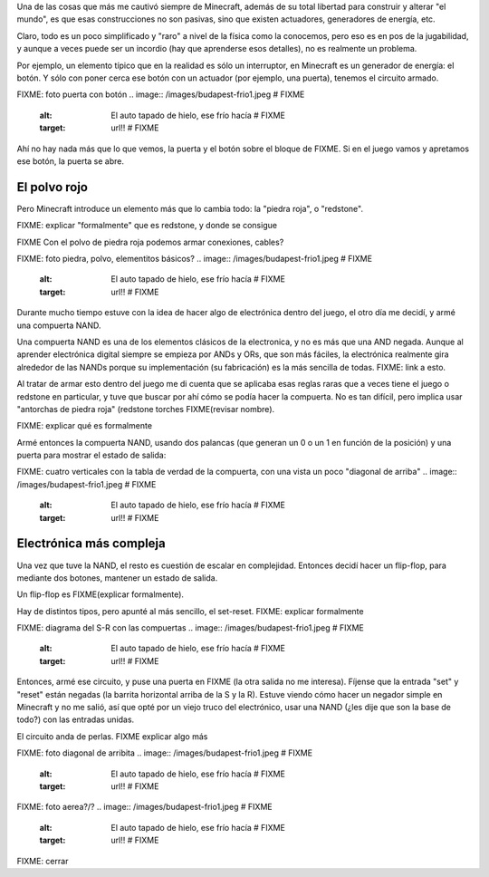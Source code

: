 .. title: Minecraft y la electrónica
.. date: 2020-01-19 18:01:00
.. tags: Minecraft, electrónica, compuertas, NAND, flip-flop

Una de las cosas que más me cautivó siempre de Minecraft, además de su total libertad para construir y alterar "el mundo", es que esas construcciones no son pasivas, sino que existen actuadores, generadores de energía, etc.

Claro, todo es un poco simplificado y "raro" a nivel de la física como la conocemos, pero eso es en pos de la jugabilidad, y aunque a veces puede ser un incordio (hay que aprenderse esos detalles), no es realmente un problema.

Por ejemplo, un elemento típico que en la realidad es sólo un interruptor, en Minecraft es un generador de energía: el botón. Y sólo con poner cerca ese botón con un actuador (por ejemplo, una puerta), tenemos el circuito armado.

FIXME: foto puerta con botón
.. image:: /images/budapest-frio1.jpeg   # FIXME
    :alt: El auto tapado de hielo, ese frío hacía   # FIXME
    :target: url!!   # FIXME

Ahí no hay nada más que lo que vemos, la puerta y el botón sobre el bloque de FIXME. Si en el juego vamos y apretamos ese botón, la puerta se abre.


El polvo rojo
-------------

Pero Minecraft introduce un elemento más que lo cambia todo: la "piedra roja", o "redstone".

FIXME: explicar "formalmente" que es redstone, y donde se consigue

FIXME Con el polvo de piedra roja podemos armar conexiones, cables?

FIXME: foto piedra, polvo, elementitos básicos?
.. image:: /images/budapest-frio1.jpeg   # FIXME
    :alt: El auto tapado de hielo, ese frío hacía   # FIXME
    :target: url!!   # FIXME

Durante mucho tiempo estuve con la idea de hacer algo de electrónica dentro del juego, el otro día me decidí, y armé una compuerta NAND. 

Una compuerta NAND es una de los elementos clásicos de la electronica, y no es más que una AND negada. Aunque al aprender electrónica digital siempre se empieza por ANDs y ORs, que son más fáciles, la electrónica realmente gira alrededor de las NANDs porque su implementación (su fabricación) es la más sencilla de todas. FIXME: link a esto.

Al tratar de armar esto dentro del juego me di cuenta que se aplicaba esas reglas raras que a veces tiene el juego o redstone en particular, y tuve que buscar por ahí cómo se podía hacer la compuerta. No es tan difícil, pero implica usar "antorchas de piedra roja" (redstone torches FIXME(revisar nombre).

FIXME: explicar qué es formalmente

Armé entonces la compuerta NAND, usando dos palancas (que generan un 0 o un 1 en función de la posición) y una puerta para mostrar el estado de salida:

FIXME: cuatro verticales con la tabla de verdad de la compuerta, con una vista un poco "diagonal de arriba"
.. image:: /images/budapest-frio1.jpeg   # FIXME
    :alt: El auto tapado de hielo, ese frío hacía   # FIXME
    :target: url!!   # FIXME


Electrónica más compleja
------------------------

Una vez que tuve la NAND, el resto es cuestión de escalar en complejidad. Entonces decidí hacer un flip-flop, para mediante dos botones, mantener un estado de salida.

Un flip-flop es FIXME(explicar formalmente). 

Hay de distintos tipos, pero apunté al más sencillo, el set-reset. FIXME: explicar formalmente

FIXME: diagrama del S-R con las compuertas
.. image:: /images/budapest-frio1.jpeg   # FIXME
    :alt: El auto tapado de hielo, ese frío hacía   # FIXME
    :target: url!!   # FIXME

Entonces, armé ese circuito, y puse una puerta en FIXME (la otra salida no me interesa). Fíjense que la entrada "set" y "reset" están negadas (la barrita horizontal arriba de la S y la R). Estuve viendo cómo hacer un negador simple en Minecraft y no me salió, así que opté por un viejo truco del electrónico, usar una NAND (¿les dije que son la base de todo?) con las entradas unidas.

El circuito anda de perlas. FIXME explicar algo más


FIXME: foto diagonal de arribita
.. image:: /images/budapest-frio1.jpeg   # FIXME
    :alt: El auto tapado de hielo, ese frío hacía   # FIXME
    :target: url!!   # FIXME


FIXME: foto aerea?/?
.. image:: /images/budapest-frio1.jpeg   # FIXME
    :alt: El auto tapado de hielo, ese frío hacía   # FIXME
    :target: url!!   # FIXME


FIXME: cerrar
